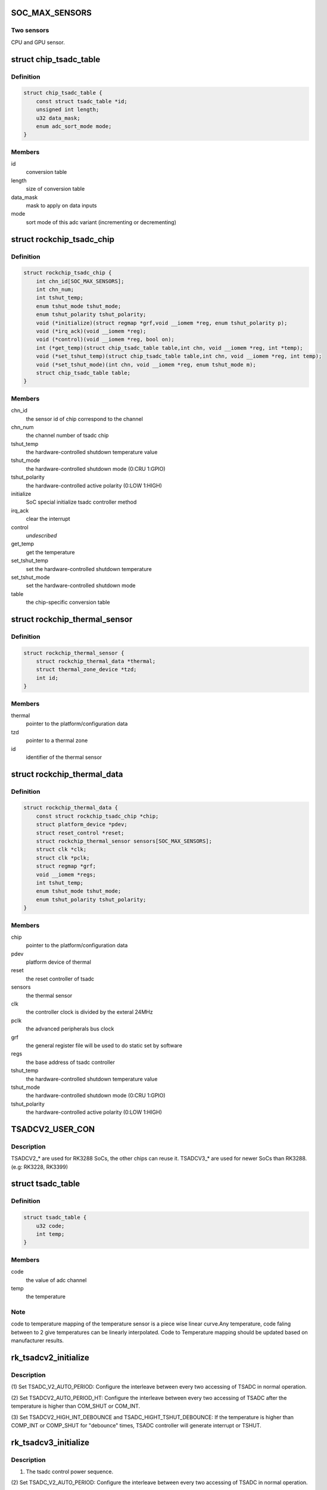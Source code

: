 .. -*- coding: utf-8; mode: rst -*-
.. src-file: drivers/thermal/rockchip_thermal.c

.. _`soc_max_sensors`:

SOC_MAX_SENSORS
===============

.. c:function::  SOC_MAX_SENSORS()

.. _`soc_max_sensors.two-sensors`:

Two sensors
-----------

CPU and GPU sensor.

.. _`chip_tsadc_table`:

struct chip_tsadc_table
=======================

.. c:type:: struct chip_tsadc_table

    hold information about chip-specific differences

.. _`chip_tsadc_table.definition`:

Definition
----------

.. code-block:: c

    struct chip_tsadc_table {
        const struct tsadc_table *id;
        unsigned int length;
        u32 data_mask;
        enum adc_sort_mode mode;
    }

.. _`chip_tsadc_table.members`:

Members
-------

id
    conversion table

length
    size of conversion table

data_mask
    mask to apply on data inputs

mode
    sort mode of this adc variant (incrementing or decrementing)

.. _`rockchip_tsadc_chip`:

struct rockchip_tsadc_chip
==========================

.. c:type:: struct rockchip_tsadc_chip

    hold the private data of tsadc chip

.. _`rockchip_tsadc_chip.definition`:

Definition
----------

.. code-block:: c

    struct rockchip_tsadc_chip {
        int chn_id[SOC_MAX_SENSORS];
        int chn_num;
        int tshut_temp;
        enum tshut_mode tshut_mode;
        enum tshut_polarity tshut_polarity;
        void (*initialize)(struct regmap *grf,void __iomem *reg, enum tshut_polarity p);
        void (*irq_ack)(void __iomem *reg);
        void (*control)(void __iomem *reg, bool on);
        int (*get_temp)(struct chip_tsadc_table table,int chn, void __iomem *reg, int *temp);
        void (*set_tshut_temp)(struct chip_tsadc_table table,int chn, void __iomem *reg, int temp);
        void (*set_tshut_mode)(int chn, void __iomem *reg, enum tshut_mode m);
        struct chip_tsadc_table table;
    }

.. _`rockchip_tsadc_chip.members`:

Members
-------

chn_id
    the sensor id of chip correspond to the channel

chn_num
    the channel number of tsadc chip

tshut_temp
    the hardware-controlled shutdown temperature value

tshut_mode
    the hardware-controlled shutdown mode (0:CRU 1:GPIO)

tshut_polarity
    the hardware-controlled active polarity (0:LOW 1:HIGH)

initialize
    SoC special initialize tsadc controller method

irq_ack
    clear the interrupt

control
    *undescribed*

get_temp
    get the temperature

set_tshut_temp
    set the hardware-controlled shutdown temperature

set_tshut_mode
    set the hardware-controlled shutdown mode

table
    the chip-specific conversion table

.. _`rockchip_thermal_sensor`:

struct rockchip_thermal_sensor
==============================

.. c:type:: struct rockchip_thermal_sensor

    hold the information of thermal sensor

.. _`rockchip_thermal_sensor.definition`:

Definition
----------

.. code-block:: c

    struct rockchip_thermal_sensor {
        struct rockchip_thermal_data *thermal;
        struct thermal_zone_device *tzd;
        int id;
    }

.. _`rockchip_thermal_sensor.members`:

Members
-------

thermal
    pointer to the platform/configuration data

tzd
    pointer to a thermal zone

id
    identifier of the thermal sensor

.. _`rockchip_thermal_data`:

struct rockchip_thermal_data
============================

.. c:type:: struct rockchip_thermal_data

    hold the private data of thermal driver

.. _`rockchip_thermal_data.definition`:

Definition
----------

.. code-block:: c

    struct rockchip_thermal_data {
        const struct rockchip_tsadc_chip *chip;
        struct platform_device *pdev;
        struct reset_control *reset;
        struct rockchip_thermal_sensor sensors[SOC_MAX_SENSORS];
        struct clk *clk;
        struct clk *pclk;
        struct regmap *grf;
        void __iomem *regs;
        int tshut_temp;
        enum tshut_mode tshut_mode;
        enum tshut_polarity tshut_polarity;
    }

.. _`rockchip_thermal_data.members`:

Members
-------

chip
    pointer to the platform/configuration data

pdev
    platform device of thermal

reset
    the reset controller of tsadc

sensors
    the thermal sensor

clk
    the controller clock is divided by the exteral 24MHz

pclk
    the advanced peripherals bus clock

grf
    the general register file will be used to do static set by software

regs
    the base address of tsadc controller

tshut_temp
    the hardware-controlled shutdown temperature value

tshut_mode
    the hardware-controlled shutdown mode (0:CRU 1:GPIO)

tshut_polarity
    the hardware-controlled active polarity (0:LOW 1:HIGH)

.. _`tsadcv2_user_con`:

TSADCV2_USER_CON
================

.. c:function::  TSADCV2_USER_CON()

.. _`tsadcv2_user_con.description`:

Description
-----------

TSADCV2\_\* are used for RK3288 SoCs, the other chips can reuse it.
TSADCV3\_\* are used for newer SoCs than RK3288. (e.g: RK3228, RK3399)

.. _`tsadc_table`:

struct tsadc_table
==================

.. c:type:: struct tsadc_table

    code to temperature conversion table

.. _`tsadc_table.definition`:

Definition
----------

.. code-block:: c

    struct tsadc_table {
        u32 code;
        int temp;
    }

.. _`tsadc_table.members`:

Members
-------

code
    the value of adc channel

temp
    the temperature

.. _`tsadc_table.note`:

Note
----

code to temperature mapping of the temperature sensor is a piece wise linear
curve.Any temperature, code faling between to 2 give temperatures can be
linearly interpolated.
Code to Temperature mapping should be updated based on manufacturer results.

.. _`rk_tsadcv2_initialize`:

rk_tsadcv2_initialize
=====================

.. c:function:: void rk_tsadcv2_initialize(struct regmap *grf, void __iomem *regs, enum tshut_polarity tshut_polarity)

    initialize TASDC Controller.

    :param struct regmap \*grf:
        *undescribed*

    :param void __iomem \*regs:
        *undescribed*

    :param enum tshut_polarity tshut_polarity:
        *undescribed*

.. _`rk_tsadcv2_initialize.description`:

Description
-----------

(1) Set TSADC_V2_AUTO_PERIOD:
Configure the interleave between every two accessing of
TSADC in normal operation.

(2) Set TSADCV2_AUTO_PERIOD_HT:
Configure the interleave between every two accessing of
TSADC after the temperature is higher than COM_SHUT or COM_INT.

(3) Set TSADCV2_HIGH_INT_DEBOUNCE and TSADC_HIGHT_TSHUT_DEBOUNCE:
If the temperature is higher than COMP_INT or COMP_SHUT for
"debounce" times, TSADC controller will generate interrupt or TSHUT.

.. _`rk_tsadcv3_initialize`:

rk_tsadcv3_initialize
=====================

.. c:function:: void rk_tsadcv3_initialize(struct regmap *grf, void __iomem *regs, enum tshut_polarity tshut_polarity)

    initialize TASDC Controller.

    :param struct regmap \*grf:
        *undescribed*

    :param void __iomem \*regs:
        *undescribed*

    :param enum tshut_polarity tshut_polarity:
        *undescribed*

.. _`rk_tsadcv3_initialize.description`:

Description
-----------

(1) The tsadc control power sequence.

(2) Set TSADC_V2_AUTO_PERIOD:
Configure the interleave between every two accessing of
TSADC in normal operation.

(2) Set TSADCV2_AUTO_PERIOD_HT:
Configure the interleave between every two accessing of
TSADC after the temperature is higher than COM_SHUT or COM_INT.

(3) Set TSADCV2_HIGH_INT_DEBOUNCE and TSADC_HIGHT_TSHUT_DEBOUNCE:
If the temperature is higher than COMP_INT or COMP_SHUT for
"debounce" times, TSADC controller will generate interrupt or TSHUT.

.. _`rk_tsadcv3_control`:

rk_tsadcv3_control
==================

.. c:function:: void rk_tsadcv3_control(void __iomem *regs, bool enable)

    the tsadc controller is enabled or disabled.

    :param void __iomem \*regs:
        *undescribed*

    :param bool enable:
        *undescribed*

.. _`rk_tsadcv3_control.note`:

NOTE
----

TSADC controller works at auto mode, and some SoCs need set the
tsadc_q_sel bit on TSADCV2_AUTO_CON[1]. The (1024 - tsadc_q) as output
adc value if setting this bit to enable.

.. _`rockchip_thermal_reset_controller`:

rockchip_thermal_reset_controller
=================================

.. c:function:: void rockchip_thermal_reset_controller(struct reset_control *reset)

    :param struct reset_control \*reset:
        *undescribed*

.. This file was automatic generated / don't edit.

